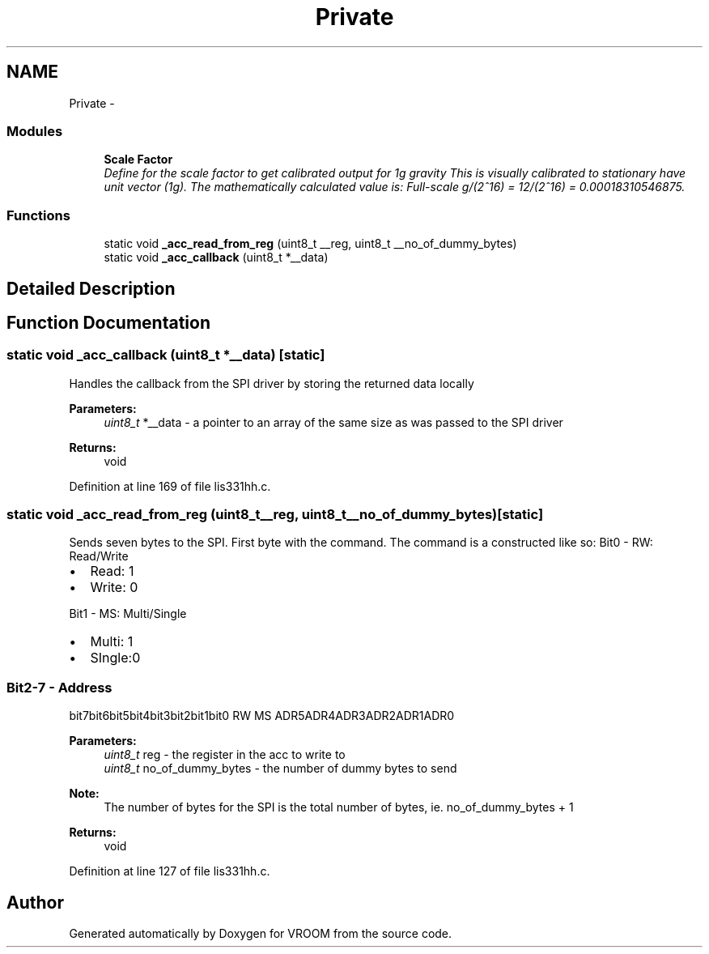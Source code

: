 .TH "Private" 3 "Thu Dec 11 2014" "Version v0.01" "VROOM" \" -*- nroff -*-
.ad l
.nh
.SH NAME
Private \- 
.SS "Modules"

.in +1c
.ti -1c
.RI "\fBScale Factor\fP"
.br
.RI "\fIDefine for the scale factor to get calibrated output for 1g gravity This is visually calibrated to stationary have unit vector (1g)\&. The mathematically calculated value is: Full-scale g/(2^16) = 12/(2^16) = 0\&.00018310546875\&. \fP"
.in -1c
.SS "Functions"

.in +1c
.ti -1c
.RI "static void \fB_acc_read_from_reg\fP (uint8_t __reg, uint8_t __no_of_dummy_bytes)"
.br
.ti -1c
.RI "static void \fB_acc_callback\fP (uint8_t *__data)"
.br
.in -1c
.SH "Detailed Description"
.PP 

.SH "Function Documentation"
.PP 
.SS "static void _acc_callback (uint8_t *__data)\fC [static]\fP"
Handles the callback from the SPI driver by storing the returned data locally
.PP
\fBParameters:\fP
.RS 4
\fIuint8_t\fP *__data - a pointer to an array of the same size as was passed to the SPI driver
.RE
.PP
\fBReturns:\fP
.RS 4
void 
.RE
.PP

.PP
Definition at line 169 of file lis331hh\&.c\&.
.SS "static void _acc_read_from_reg (uint8_t__reg, uint8_t__no_of_dummy_bytes)\fC [static]\fP"
Sends seven bytes to the SPI\&. First byte with the command\&. The command is a constructed like so: Bit0 - RW: Read/Write
.IP "\(bu" 2
Read: 1
.IP "\(bu" 2
Write: 0
.PP
.PP
Bit1 - MS: Multi/Single
.IP "\(bu" 2
Multi: 1
.IP "\(bu" 2
SIngle:0
.PP
.PP
.SS "Bit2-7 - Address "
.PP
bit7bit6bit5bit4bit3bit2bit1bit0  RW MS ADR5ADR4ADR3ADR2ADR1ADR0 
.PP
\fBParameters:\fP
.RS 4
\fIuint8_t\fP reg - the register in the acc to write to 
.br
\fIuint8_t\fP no_of_dummy_bytes - the number of dummy bytes to send 
.RE
.PP
\fBNote:\fP
.RS 4
The number of bytes for the SPI is the total number of bytes, ie\&. no_of_dummy_bytes + 1 
.RE
.PP
\fBReturns:\fP
.RS 4
void 
.RE
.PP

.PP
Definition at line 127 of file lis331hh\&.c\&.
.SH "Author"
.PP 
Generated automatically by Doxygen for VROOM from the source code\&.
